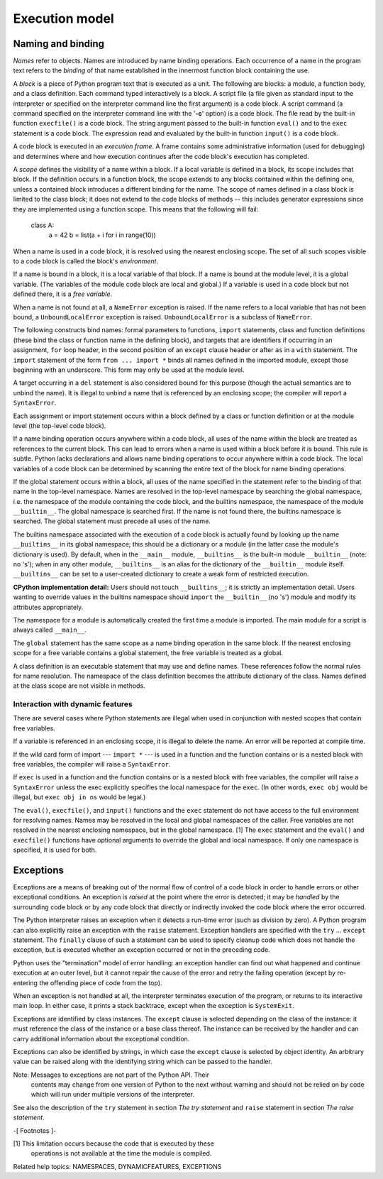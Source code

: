 Execution model
***************


Naming and binding
==================

*Names* refer to objects.  Names are introduced by name binding
operations. Each occurrence of a name in the program text refers to
the *binding* of that name established in the innermost function block
containing the use.

A *block* is a piece of Python program text that is executed as a
unit. The following are blocks: a module, a function body, and a class
definition. Each command typed interactively is a block.  A script
file (a file given as standard input to the interpreter or specified
on the interpreter command line the first argument) is a code block.
A script command (a command specified on the interpreter command line
with the '**-c**' option) is a code block.  The file read by the
built-in function ``execfile()`` is a code block.  The string argument
passed to the built-in function ``eval()`` and to the ``exec``
statement is a code block. The expression read and evaluated by the
built-in function ``input()`` is a code block.

A code block is executed in an *execution frame*.  A frame contains
some administrative information (used for debugging) and determines
where and how execution continues after the code block's execution has
completed.

A *scope* defines the visibility of a name within a block.  If a local
variable is defined in a block, its scope includes that block.  If the
definition occurs in a function block, the scope extends to any blocks
contained within the defining one, unless a contained block introduces
a different binding for the name.  The scope of names defined in a
class block is limited to the class block; it does not extend to the
code blocks of methods -- this includes generator expressions since
they are implemented using a function scope.  This means that the
following will fail:

   class A:
       a = 42
       b = list(a + i for i in range(10))

When a name is used in a code block, it is resolved using the nearest
enclosing scope.  The set of all such scopes visible to a code block
is called the block's *environment*.

If a name is bound in a block, it is a local variable of that block.
If a name is bound at the module level, it is a global variable.  (The
variables of the module code block are local and global.)  If a
variable is used in a code block but not defined there, it is a *free
variable*.

When a name is not found at all, a ``NameError`` exception is raised.
If the name refers to a local variable that has not been bound, a
``UnboundLocalError`` exception is raised.  ``UnboundLocalError`` is a
subclass of ``NameError``.

The following constructs bind names: formal parameters to functions,
``import`` statements, class and function definitions (these bind the
class or function name in the defining block), and targets that are
identifiers if occurring in an assignment, ``for`` loop header, in the
second position of an ``except`` clause header or after ``as`` in a
``with`` statement.  The ``import`` statement of the form ``from ...
import *`` binds all names defined in the imported module, except
those beginning with an underscore.  This form may only be used at the
module level.

A target occurring in a ``del`` statement is also considered bound for
this purpose (though the actual semantics are to unbind the name).  It
is illegal to unbind a name that is referenced by an enclosing scope;
the compiler will report a ``SyntaxError``.

Each assignment or import statement occurs within a block defined by a
class or function definition or at the module level (the top-level
code block).

If a name binding operation occurs anywhere within a code block, all
uses of the name within the block are treated as references to the
current block.  This can lead to errors when a name is used within a
block before it is bound. This rule is subtle.  Python lacks
declarations and allows name binding operations to occur anywhere
within a code block.  The local variables of a code block can be
determined by scanning the entire text of the block for name binding
operations.

If the global statement occurs within a block, all uses of the name
specified in the statement refer to the binding of that name in the
top-level namespace. Names are resolved in the top-level namespace by
searching the global namespace, i.e. the namespace of the module
containing the code block, and the builtins namespace, the namespace
of the module ``__builtin__``.  The global namespace is searched
first.  If the name is not found there, the builtins namespace is
searched.  The global statement must precede all uses of the name.

The builtins namespace associated with the execution of a code block
is actually found by looking up the name ``__builtins__`` in its
global namespace; this should be a dictionary or a module (in the
latter case the module's dictionary is used).  By default, when in the
``__main__`` module, ``__builtins__`` is the built-in module
``__builtin__`` (note: no 's'); when in any other module,
``__builtins__`` is an alias for the dictionary of the ``__builtin__``
module itself.  ``__builtins__`` can be set to a user-created
dictionary to create a weak form of restricted execution.

**CPython implementation detail:** Users should not touch
``__builtins__``; it is strictly an implementation detail.  Users
wanting to override values in the builtins namespace should ``import``
the ``__builtin__`` (no 's') module and modify its attributes
appropriately.

The namespace for a module is automatically created the first time a
module is imported.  The main module for a script is always called
``__main__``.

The ``global`` statement has the same scope as a name binding
operation in the same block.  If the nearest enclosing scope for a
free variable contains a global statement, the free variable is
treated as a global.

A class definition is an executable statement that may use and define
names. These references follow the normal rules for name resolution.
The namespace of the class definition becomes the attribute dictionary
of the class.  Names defined at the class scope are not visible in
methods.


Interaction with dynamic features
---------------------------------

There are several cases where Python statements are illegal when used
in conjunction with nested scopes that contain free variables.

If a variable is referenced in an enclosing scope, it is illegal to
delete the name.  An error will be reported at compile time.

If the wild card form of import --- ``import *`` --- is used in a
function and the function contains or is a nested block with free
variables, the compiler will raise a ``SyntaxError``.

If ``exec`` is used in a function and the function contains or is a
nested block with free variables, the compiler will raise a
``SyntaxError`` unless the exec explicitly specifies the local
namespace for the ``exec``.  (In other words, ``exec obj`` would be
illegal, but ``exec obj in ns`` would be legal.)

The ``eval()``, ``execfile()``, and ``input()`` functions and the
``exec`` statement do not have access to the full environment for
resolving names.  Names may be resolved in the local and global
namespaces of the caller.  Free variables are not resolved in the
nearest enclosing namespace, but in the global namespace. [1] The
``exec`` statement and the ``eval()`` and ``execfile()`` functions
have optional arguments to override the global and local namespace.
If only one namespace is specified, it is used for both.


Exceptions
==========

Exceptions are a means of breaking out of the normal flow of control
of a code block in order to handle errors or other exceptional
conditions.  An exception is *raised* at the point where the error is
detected; it may be *handled* by the surrounding code block or by any
code block that directly or indirectly invoked the code block where
the error occurred.

The Python interpreter raises an exception when it detects a run-time
error (such as division by zero).  A Python program can also
explicitly raise an exception with the ``raise`` statement. Exception
handlers are specified with the ``try`` ... ``except`` statement.  The
``finally`` clause of such a statement can be used to specify cleanup
code which does not handle the exception, but is executed whether an
exception occurred or not in the preceding code.

Python uses the "termination" model of error handling: an exception
handler can find out what happened and continue execution at an outer
level, but it cannot repair the cause of the error and retry the
failing operation (except by re-entering the offending piece of code
from the top).

When an exception is not handled at all, the interpreter terminates
execution of the program, or returns to its interactive main loop.  In
either case, it prints a stack backtrace, except when the exception is
``SystemExit``.

Exceptions are identified by class instances.  The ``except`` clause
is selected depending on the class of the instance: it must reference
the class of the instance or a base class thereof.  The instance can
be received by the handler and can carry additional information about
the exceptional condition.

Exceptions can also be identified by strings, in which case the
``except`` clause is selected by object identity.  An arbitrary value
can be raised along with the identifying string which can be passed to
the handler.

Note: Messages to exceptions are not part of the Python API.  Their
  contents may change from one version of Python to the next without
  warning and should not be relied on by code which will run under
  multiple versions of the interpreter.

See also the description of the ``try`` statement in section *The try
statement* and ``raise`` statement in section *The raise statement*.

-[ Footnotes ]-

[1] This limitation occurs because the code that is executed by these
    operations is not available at the time the module is compiled.

Related help topics: NAMESPACES, DYNAMICFEATURES, EXCEPTIONS

